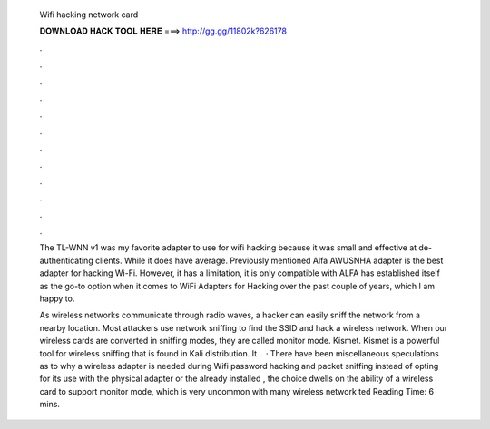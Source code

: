   Wifi hacking network card
  
  
  
  𝐃𝐎𝐖𝐍𝐋𝐎𝐀𝐃 𝐇𝐀𝐂𝐊 𝐓𝐎𝐎𝐋 𝐇𝐄𝐑𝐄 ===> http://gg.gg/11802k?626178
  
  
  
  .
  
  
  
  .
  
  
  
  .
  
  
  
  .
  
  
  
  .
  
  
  
  .
  
  
  
  .
  
  
  
  .
  
  
  
  .
  
  
  
  .
  
  
  
  .
  
  
  
  .
  
  The TL-WNN v1 was my favorite adapter to use for wifi hacking because it was small and effective at de-authenticating clients. While it does have average. Previously mentioned Alfa AWUSNHA adapter is the best adapter for hacking Wi-Fi. However, it has a limitation, it is only compatible with  ALFA has established itself as the go-to option when it comes to WiFi Adapters for Hacking over the past couple of years, which I am happy to.
  
  As wireless networks communicate through radio waves, a hacker can easily sniff the network from a nearby location. Most attackers use network sniffing to find the SSID and hack a wireless network. When our wireless cards are converted in sniffing modes, they are called monitor mode. Kismet. Kismet is a powerful tool for wireless sniffing that is found in Kali distribution. It .  · There have been miscellaneous speculations as to why a wireless adapter is needed during Wifi password hacking and packet sniffing instead of opting for its use with the physical adapter or the already installed , the choice dwells on the ability of a wireless card to support monitor mode, which is very uncommon with many wireless network ted Reading Time: 6 mins.
